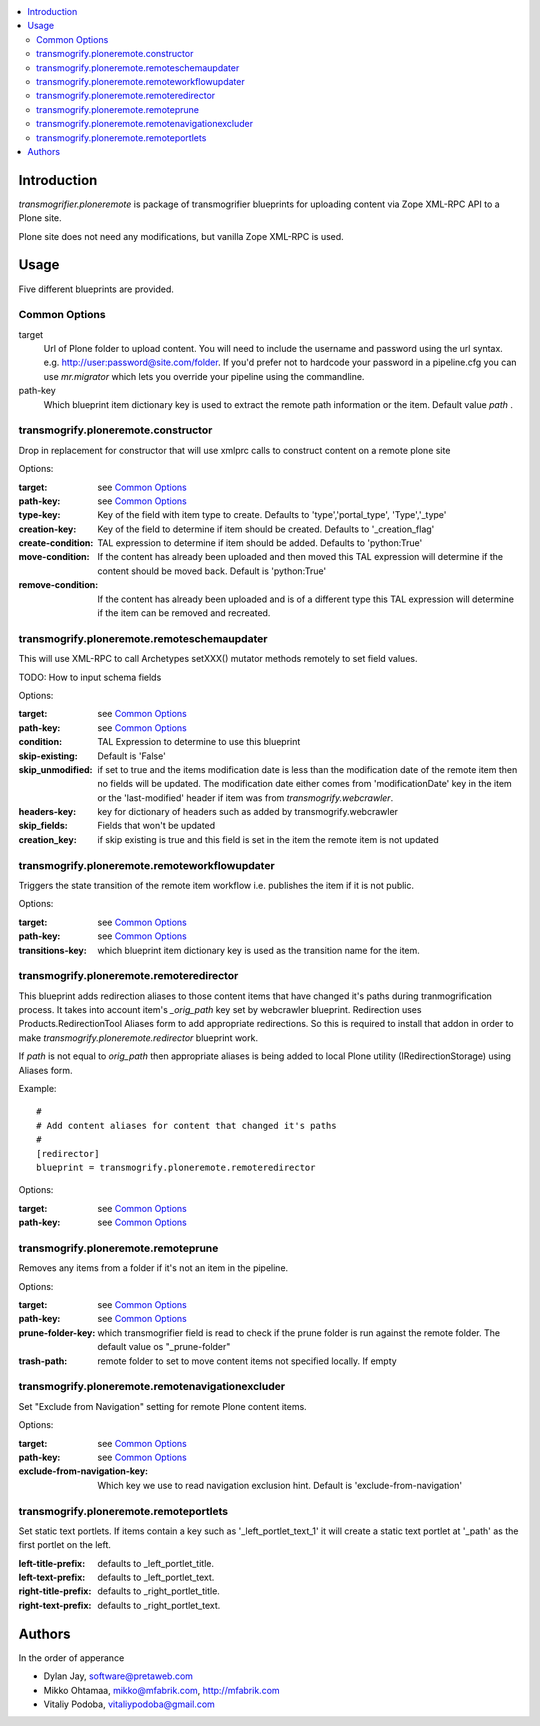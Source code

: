 .. contents :: :local:

Introduction
--------------

*transmogrifier.ploneremote* is package of transmogrifier blueprints for 
uploading content via Zope XML-RPC API to a Plone site.

Plone site does not need any modifications, but vanilla Zope XML-RPC is used.

Usage
-----

Five different blueprints are provided.

Common Options
==============

target
  Url of Plone folder to upload content. You will need to include the username and
  password using the url syntax. e.g. http://user:password@site.com/folder.
  If you'd prefer not to hardcode your password in a pipeline.cfg you can use
  `mr.migrator` which lets you override your pipeline using the commandline.

path-key
  Which blueprint item dictionary key is used to extract the remote path information
  or the item. Default value *path* .


transmogrify.ploneremote.constructor
====================================

Drop in replacement for constructor that will use xmlprc calls to construct content on a remote plone site

Options:

:target:
  see `Common Options`_

:path-key:
  see `Common Options`_

:type-key:
  Key of the field with item type to create. Defaults to 'type','portal_type', 'Type','_type'

:creation-key:
  Key of the field to determine if item should be created. Defaults to '_creation_flag'

:create-condition:
  TAL expression to determine if item should be added. Defaults to 'python:True'

:move-condition:
  If the content has already been uploaded and then moved this TAL expression
  will determine if the content should be moved back. Default is 'python:True'

:remove-condition:
  If the content has already been uploaded and is of a different type this
  TAL expression will determine if the item can be removed and recreated.



transmogrify.ploneremote.remoteschemaupdater
============================================

This will use XML-RPC to call Archetypes setXXX() mutator methods remotely
to set field values.

TODO: How to input schema fields

Options:

:target:
  see `Common Options`_

:path-key:
  see `Common Options`_

:condition:
  TAL Expression to determine to use this blueprint

:skip-existing:
  Default is 'False'

:skip_unmodified:
  if set to true and the items modification date is less than the modification date of
  the remote item then no fields will be updated. The modification date either comes
  from 'modificationDate' key in the item or the 'last-modified' header if item
  was from `transmogrify.webcrawler`.

:headers-key:
  key for dictionary of headers such as added by transmogrify.webcrawler

:skip_fields:
  Fields that won't be updated

:creation_key:
  if skip existing is true and this field is set in the item the remote item is not updated

transmogrify.ploneremote.remoteworkflowupdater
==============================================

Triggers the state transition of the remote item workflow i.e.
publishes the item if it is not public.

Options:

:target:
  see `Common Options`_

:path-key:
  see `Common Options`_

:transitions-key:
  which blueprint item dictionary key is used as the transition name
  for the item. 


transmogrify.ploneremote.remoteredirector
=========================================

This blueprint adds redirection aliases to those content items that have changed
it's paths during tranmogrification process. It takes into account item's
*_orig_path* key set by webcrawler blueprint. Redirection uses
Products.RedirectionTool Aliases form to add appropriate redirections. So this
is required to install that addon in order to make
*transmogrify.ploneremote.redirector* blueprint work.

If *path* is not equal to *orig_path* then appropriate aliases is being added
to local Plone utility (IRedirectionStorage) using Aliases form.


Example::

        #
        # Add content aliases for content that changed it's paths
        # 
        [redirector]
        blueprint = transmogrify.ploneremote.remoteredirector

Options:

:target:
  see `Common Options`_

:path-key:
  see `Common Options`_

transmogrify.ploneremote.remoteprune
====================================

Removes any items from a folder if it's not an item in the pipeline.

Options:

:target:
  see `Common Options`_

:path-key:
  see `Common Options`_

:prune-folder-key:
     which transmogrifier field is read to check
     if the prune folder is run against the remote folder.
     The default value os "_prune-folder"

:trash-path:
  remote folder to set to move content items not specified locally. If empty

transmogrify.ploneremote.remotenavigationexcluder
=================================================

Set "Exclude from Navigation" setting for remote Plone content items.

Options:

:target:
  see `Common Options`_

:path-key:
  see `Common Options`_

:exclude-from-navigation-key:
  Which key we use to read navigation exclusion hint.
  Default is 'exclude-from-navigation'

transmogrify.ploneremote.remoteportlets
=======================================

Set static text portlets. If items contain a key such as '_left_portlet_text_1' it will create
a static text portlet at '_path' as the first portlet on the left.

:left-title-prefix:
  defaults to _left_portlet_title.

:left-text-prefix:
  defaults to _left_portlet_text.

:right-title-prefix:
  defaults to _right_portlet_title.

:right-text-prefix:
  defaults to _right_portlet_text.

Authors
--------------

In the order of apperance

* Dylan Jay, software@pretaweb.com

* Mikko Ohtamaa, mikko@mfabrik.com, http://mfabrik.com

* Vitaliy Podoba, vitaliypodoba@gmail.com
